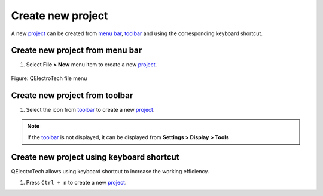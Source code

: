 .. _project/new_project:

==================
Create new project
==================

A new `project`_ can be created from `menu bar`_, `toolbar`_ and using the corresponding 
keyboard shortcut. 

Create new project from menu bar
~~~~~~~~~~~~~~~~~~~~~~~~~~~~~~~~

1. Select **File > New** menu item to create a new `project`_.

.. figure:: /_external/_images/en/qet_menu/qet_menu_file.png
   :align: center

   Figure: QElectroTech file menu 

Create new project from toolbar
~~~~~~~~~~~~~~~~~~~~~~~~~~~~~~~

1. Select the icon |project-new| from `toolbar`_ to create a new `project`_.

.. |project-new| image:: /_external/_images/_site-assets/user/ico/22x22/project/project-new.png

.. note::

   If the `toolbar`_ is not displayed, it can be displayed from **Settings > Display > Tools**

Create new project using keyboard shortcut
~~~~~~~~~~~~~~~~~~~~~~~~~~~~~~~~~~~~~~~~~~

QElectroTech allows using keyboard shortcut to increase the working efficiency.

1. Press ``Ctrl + n`` to create a new `project`_.

.. seealso::

    For more information about QElectroTech keyboard shortcuts, refer to `menu bar`_ section.

.. _project: ../project/index.html
.. _Menu bar: ../interface/menu_bar.html
.. _toolbar: ../interface/toolbars.html